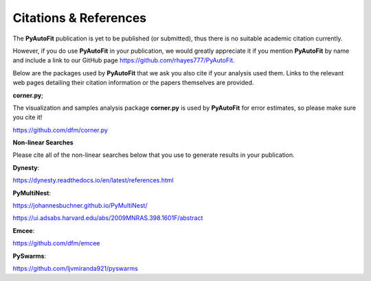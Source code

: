 .. _references:

Citations & References
======================

The **PyAutoFit** publication is yet to be published (or submitted), thus there is no suitable academic citation
currently.

However, if you do use **PyAutoFit** in your publication, we would greatly appreciate it if you mention **PyAutoFit**
by name and include a link to our GitHub page https://github.com/rhayes777/PyAutoFit.

Below are the packages used by **PyAutoFit** that we ask you also cite if your analysis used them. Links to the
relevant web pages detailing their citation information or the papers themselves are provided.

**corner.py**;

The visualization and samples analysis package **corner.py** is used by **PyAutoFit** for error estimates, so please
make sure you cite it!

https://github.com/dfm/corner.py

**Non-linear Searches**

Please cite all of the non-linear searches below that you use to generate results in your publication.

**Dynesty**:

https://dynesty.readthedocs.io/en/latest/references.html

**PyMultiNest**:

https://johannesbuchner.github.io/PyMultiNest/

https://ui.adsabs.harvard.edu/abs/2009MNRAS.398.1601F/abstract

**Emcee**:

https://github.com/dfm/emcee

**PySwarms**:

https://github.com/ljvmiranda921/pyswarms